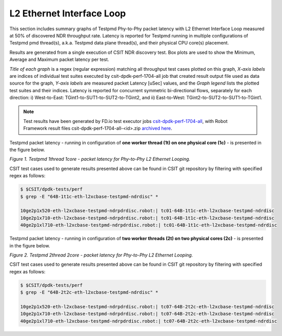 L2 Ethernet Interface Loop
==========================

This section includes summary graphs of Testpmd Phy-to-Phy packet
latency with L2 Ethernet Interface Loop measured at 50% of discovered
NDR throughput rate. Latency is reported for Testpmd running in multiple
configurations of Testpmd pmd thread(s), a.k.a. Testpmd data plane
thread(s), and their physical CPU core(s) placement.

Results are generated from a single execution of CSIT NDR discovery
test. Box plots are used to show the Minimum, Average and Maximum packet
latency per test.

*Title of each graph* is a regex (regular expression) matching all
throughput test cases plotted on this graph, *X-axis labels* are indices
of individual test suites executed by csit-dpdk-perf-1704-all job that
created result output file used as data source for the graph, *Y-axis
labels* are measured packet Latency [uSec] values, and the *Graph
legend* lists the plotted test suites and their indices. Latency is
reported for concurrent symmetric bi-directional flows, separately for
each direction: i) West-to-East: TGint1-to-SUT1-to-SUT2-to-TGint2, and
ii) East-to-West: TGint2-to-SUT2-to-SUT1-to-TGint1.

.. note::

    Test results have been generated by FD.io test executor jobs
    `csit-dpdk-perf-1704-all
    <https://jenkins.fd.io/view/csit/job/csit-dpdk-perf-1704-all/>`_,
    with Robot Framework result files csit-dpdk-perf-1704-all-<id>.zip
    `archived here <../../_static/archive/>`_.

Testpmd packet latency - running in configuration of **one worker thread (1t) on one
physical core (1c)** - is presented in the figure below.

.. raw:: html

    <iframe width="700" height="1000" frameborder="0" scrolling="no" src="../../_static/testpmd/64B-1t1c-l2-ndrdisc-lat50.html"></iframe>

*Figure 1. Testpmd 1thread 1core - packet latency for Phy-to-Phy L2 Ethernet Looping.*

CSIT test cases used to generate results presented above can be found in CSIT
git repository by filtering with specified regex as follows:

.. code-block:: bash

    $ $CSIT/dpdk-tests/perf
    $ grep -E "64B-1t1c-eth-l2xcbase-testpmd-ndrdisc" *

    10ge2p1x520-eth-l2xcbase-testpmd-ndrpdrdisc.robot:| tc01-64B-1t1c-eth-l2xcbase-testpmd-ndrdisc
    10ge2p1x710-eth-l2xcbase-testpmd-ndrpdrdisc.robot:| tc01-64B-1t1c-eth-l2xcbase-testpmd-ndrdisc
    40ge2p1xl710-eth-l2xcbase-testpmd-ndrpdrdisc.robot:| tc01-64B-1t1c-eth-l2xcbase-testpmd-ndrdisc

Testpmd packet latency - running in configuration of **two worker threads (2t)
on two physical cores (2c)** - is presented in the figure below.

.. raw:: html

    <iframe width="700" height="1000" frameborder="0" scrolling="no" src="../../_static/testpmd/64B-2t2c-l2-ndrdisc-lat50.html"></iframe>

*Figure 2. Testpmd 2thread 2core - packet latency for Phy-to-Phy L2 Ethernet Looping.*

CSIT test cases used to generate results presented above can be found in CSIT
git repository by filtering with specified regex as follows:

.. code-block:: bash

    $ $CSIT/dpdk-tests/perf
    $ grep -E "64B-2t2c-eth-l2xcbase-testpmd-ndrdisc" *

    10ge2p1x520-eth-l2xcbase-testpmd-ndrpdrdisc.robot:| tc07-64B-2t2c-eth-l2xcbase-testpmd-ndrdisc
    10ge2p1x710-eth-l2xcbase-testpmd-ndrpdrdisc.robot:| tc07-64B-2t2c-eth-l2xcbase-testpmd-ndrdisc
    40ge2p1xl710-eth-l2xcbase-testpmd-ndrpdrdisc.robot:| tc07-64B-2t2c-eth-l2xcbase-testpmd-ndrdisc

